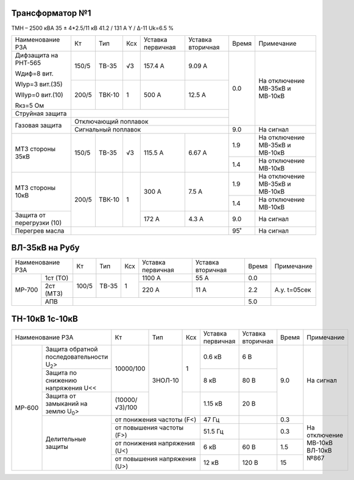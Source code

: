 Трансформатор №1
~~~~~~~~~~~~~~~~

ТМН – 2500 кВА  35 ± 4*2.5/11 кВ
41.2 / 131 А   Y / Δ-11 Uk=6.5 %

+-------------------------+------+------+---+---------+---------+-----+-----------------------+
|Наименование РЗА         | Кт   | Тип  |Ксх|Уставка  |Уставка  |Время|Примечание             |
|                         |      |      |   |первичная|вторичная|     |                       |
+-------------------------+------+------+---+---------+---------+-----+-----------------------+
| Дифзащита на РНТ-565    | 150/5|ТВ-35 | √3| 157.4 А | 9.09 А  | 0.0 |На отключение МВ-35кВ и|
|                         |      |      |   |         |         |     |МВ-10кВ                |
| Wдиф=8 вит.             +------+------+---+---------+---------+     |                       |
|                         | 200/5|ТВК-10|  1| 500 А   | 12.5 А  |     |                       |
| WIур=3 вит.(35)         |      |      |   |         |         |     |                       |
|                         |      |      |   |         |         |     |                       |
| WIIур=0 вит.(10)        |      |      |   |         |         |     |                       |
|                         |      |      |   |         |         |     |                       |
| Rкз=5 Ом                |      |      |   |         |         |     |                       |
+-------------------------+------+------+---+---------+---------+     |                       |
| Струйная защита         |                                     |     |                       |
+-------------------------+-------------------------------------+     |                       |
| Газовая защита          | Отключающий поплавок                |     |                       |
|                         +-------------------------------------+-----+-----------------------+
|                         | Сигнальный  поплавок                | 9.0 | На сигнал             |
+-------------------------+------+------+---+---------+---------+-----+-----------------------+
|МТЗ стороны 35кВ         | 150/5|ТВ-35 | √3| 115.5 А | 6.67 А  | 1.9 |На отключение МВ-35кВ и|
|                         |      |      |   |         |         |     |МВ-10кВ                |
|                         |      |      |   |         |         +-----+-----------------------+
|                         |      |      |   |         |         | 1.4 |На отключение МВ-10кВ  |
+-------------------------+------+------+---+---------+---------+-----+-----------------------+
|МТЗ стороны 10кВ         | 200/5|ТВК-10|  1| 300 А   | 7.5 А   | 1.9 |На отключение МВ-35кВ и|
|                         |      |      |   |         |         |     |МВ-10кВ                |
|                         |      |      |   |         |         +-----+-----------------------+
|                         |      |      |   |         |         | 1.4 |На отключение МВ-10кВ  |
+-------------------------+      |      |   +---------+---------+-----+-----------------------+
|Защита от перегрузки (10)|      |      |   | 172 А   | 4.3 А   | 9.0 |На сигнал              |
+-------------------------+------+------+---+---------+---------+-----+-----------------------+
|Перегрев масла           |                                     | 95˚ |На сигнал              |
+-------------------------+-------------------------------------+-----+-----------------------+

ВЛ-35кВ на Рубу
~~~~~~~~~~~~~~~

+----------------+-----+-----+---+---------+---------+-----+------------+
|Наименование РЗА| Кт  | Тип |Ксх|Уставка  |Уставка  |Время|Примечание  |
|                |     |     |   |первичная|вторичная|     |            |
+------+---------+-----+-----+---+---------+---------+-----+------------+
|МР-700|1ст (ТО) |100/5|ТВ-35| 1 | 1100 А  | 55 А    | 0.0 |            |
|      +---------+     |     |   +---------+---------+-----+------------+
|      |2ст (МТЗ)|     |     |   | 220 А   | 11 А    | 2.2 |А.у. t=05сек|
|      +---------+-----+-----+---+---------+---------+-----+------------+
|      |АПВ      |                                   | 5.0 |            |
+------+---------+-----------------------------------+-----+------------+

ТН-10кВ 1с-10кВ
~~~~~~~~~~~~~~~

+--------------------------------------+--------------+-------+-------+---------+---------+-----+---------------+
|Наименование РЗА                      | Кт           | Тип   |Ксх    |Уставка  |Уставка  |Время|Примечание     |
|                                      |              |       |       |первичная|вторичная|     |               |
+------+-------------------------------+--------------+-------+-------+---------+---------+-----+---------------+
|МР-600|Защита обратной                |10000/100     |ЗНОЛ-10| 1     | 0.6 кВ  | 6 В     | 9.0 |На сигнал      |
|      |последовательности U\ :sub:`2`>|              |       |       |         |         |     |               |
|      +-------------------------------+              |       |       +---------+---------+     |               |
|      |Защита по снижению             |              |       |       | 8 кВ    | 80 В    |     |               |
|      |напряжения U<<                 |              |       |       |         |         |     |               |
|      +-------------------------------+--------------+       +-------+---------+---------+     |               |
|      |Защита от замыканий            |(10000/√3)/100|       |       | 1.15 кВ | 20 В    |     |               |
|      |на землю U\ :sub:`0`>          |              |       |       |         |         |     |               |
|      +-------------------------------+--------------+-------+-------+---------+---------+-----+---------------+
|      |Делительные защиты             |от понижения частоты (F<)     | 47 Гц   |         | 0.3 |На отключение  |
|      |                               +------------------------------+---------+---------+-----+МВ-10кВ ВЛ-10кВ|
|      |                               |от повышения частоты (F>)     | 51.5 Гц |         | 0.3 |№867           |
|      |                               +------------------------------+---------+---------+-----+               |
|      |                               |от понижения напряжения (U<)  | 6 кВ    | 60 В    | 1.5 |               |
|      |                               +------------------------------+---------+---------+-----+               |
|      |                               |от повышения напряжения (U>)  | 12 кВ   | 120 В   | 15  |               |
+------+-------------------------------+------------------------------+---------+---------+-----+---------------+                                                                                                                                                                                                 